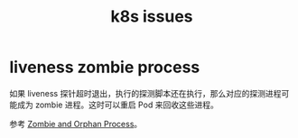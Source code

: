 :PROPERTIES:
:ID:       1909E629-96D1-499E-8FD9-52EE412450DC
:END:
#+TITLE: k8s issues

* liveness zombie process
  如果 liveness 探针超时退出，执行的探测脚本还在执行，那么对应的探测进程可能成为 zombie 进程。这时可以重启 Pod 来回收这些进程。

  参考 [[id:CA282EFB-0C09-4164-93EA-0D067645F701][Zombie and Orphan Process]]。

